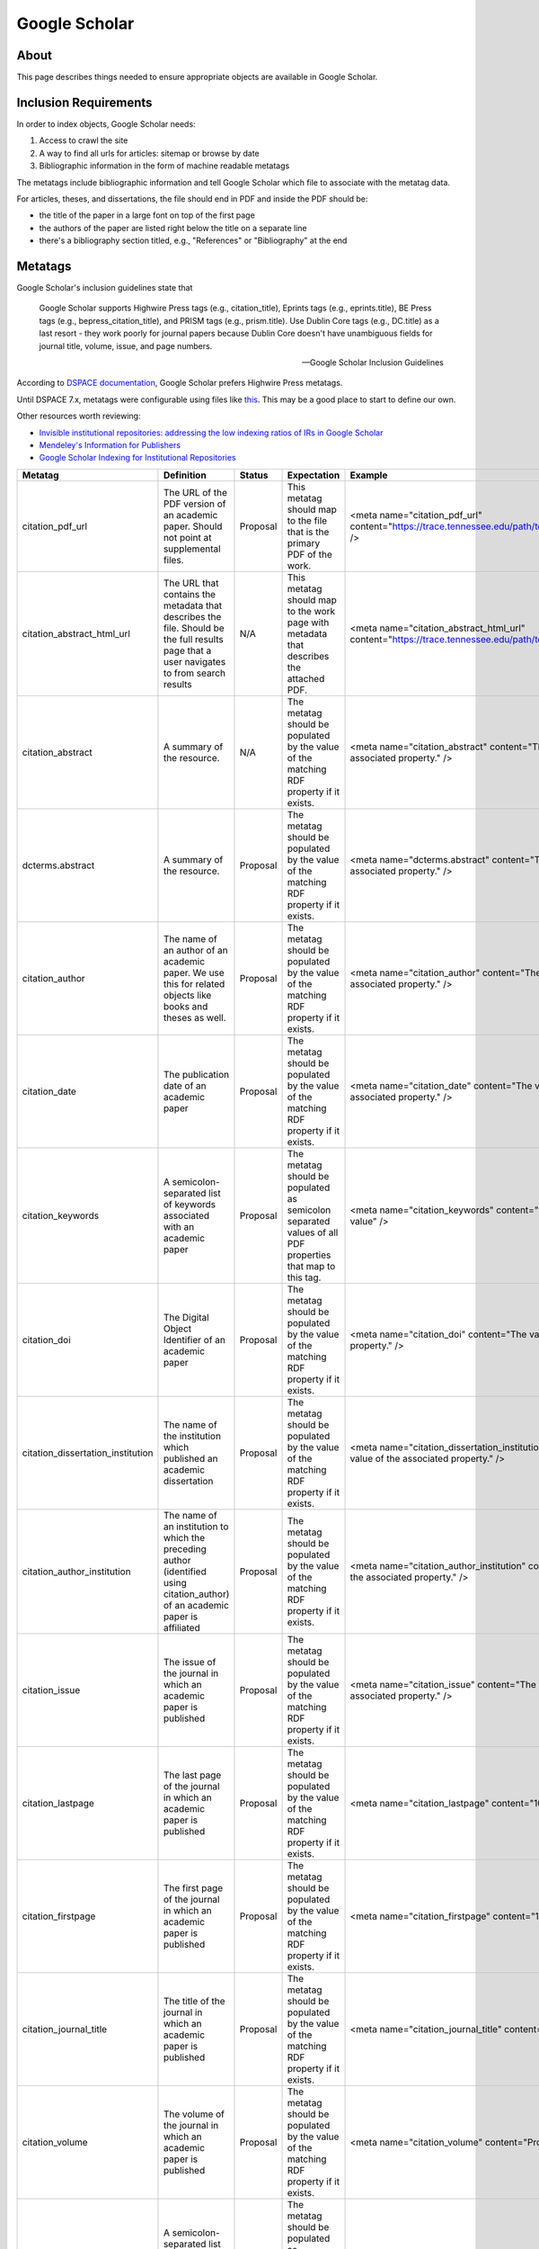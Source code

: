 ==============
Google Scholar
==============

-----
About
-----

This page describes things needed to ensure appropriate objects are available in Google Scholar.

----------------------
Inclusion Requirements
----------------------

In order to index objects, Google Scholar needs:

1. Access to crawl the site
2. A way to find all urls for articles: sitemap or browse by date
3. Bibliographic information in the form of machine readable metatags

The metatags include bibliographic information and tell Google Scholar which file to associate with the metatag data.

For articles, theses, and dissertations, the file should end in PDF and inside the PDF should be:

* the title of the paper in a large font on top of the first page
* the authors of the paper are listed right below the title on a separate line
* there's a bibliography section titled, e.g., "References" or "Bibliography" at the end


--------
Metatags
--------

Google Scholar's inclusion guidelines state that

.. epigraph::

    Google Scholar supports Highwire Press tags (e.g., citation_title), Eprints tags (e.g., eprints.title), BE Press
    tags (e.g., bepress_citation_title), and PRISM tags (e.g., prism.title). Use Dublin Core tags (e.g., DC.title) as a
    last resort - they work poorly for journal papers because Dublin Core doesn't have unambiguous fields for journal
    title, volume, issue, and page numbers.

    -- Google Scholar Inclusion Guidelines

According to `DSPACE documentation <https://wiki.lyrasis.org/display/DSDOC7x/Google+Scholar+Metadata+Mappings>`_, Google
Scholar prefers Highwire Press metatags.

Until DSPACE 7.x, metatags were configurable using files like `this <https://github.com/DSpace/DSpace/blob/dspace-6_x/dspace/config/crosswalks/google-metadata.properties>`_.
This may be a good place to start to define our own.

Other resources worth reviewing:

* `Invisible institutional repositories: addressing the low indexing ratios of IRs in Google Scholar <https://scholarworks.montana.edu/xmlui/handle/1/3193>`_
* `Mendeley's Information for Publishers <https://www.mendeley.com/guides/information-for-publishers>`_
* `Google Scholar Indexing for Institutional Repositories <https://www.carl-abrc.ca/wp-content/uploads/2021/01/Google_Scholar_webinar_Jan2021.pdf>`_

+-----------------------------------+------------------------------------------------------------------------------------------------------------------------------------------+----------+-----------------------------------------------------------------------------------------------------------+-----------------------------------------------------------------------------------------------------+--------------------------------------------------------------------------------------------------------------------------------------------------------------------------------------------------------------------------------------------------------+--------------------------------------------------------------------------+------------------------------------------------+
| Metatag                           | Definition                                                                                                                               | Status   | Expectation                                                                                               | Example                                                                                             | Notes                                                                                                                                                                                                                                                  | Worktype                                                                 | Property                                       |
+===================================+==========================================================================================================================================+==========+===========================================================================================================+=====================================================================================================+========================================================================================================================================================================================================================================================+==========================================================================+================================================+
| citation_pdf_url                  | The URL of the PDF version of an academic paper.  Should not point at supplemental files.                                                | Proposal | This metatag should map to the file that is the primary PDF of the work.                                  | <meta name="citation_pdf_url" content="https://trace.tennessee.edu/path/to/the/primary/pdf/file" /> |                                                                                                                                                                                                                                                        | Article, Book, Citation, Conference Proceeding, Thesis, Technical Report | N/A                                            |
+-----------------------------------+------------------------------------------------------------------------------------------------------------------------------------------+----------+-----------------------------------------------------------------------------------------------------------+-----------------------------------------------------------------------------------------------------+--------------------------------------------------------------------------------------------------------------------------------------------------------------------------------------------------------------------------------------------------------+--------------------------------------------------------------------------+------------------------------------------------+
| citation_abstract_html_url        | The URL that contains the metadata that describes the file. Should be the full results page that a user navigates to from search results | N/A      | This metatag should map to the work page with metadata that describes the attached PDF.                   | <meta name="citation_abstract_html_url" content="https://trace.tennessee.edu/path/to/the/work" />   | This isn't registered, but it's the tag that DSPACE uses out of the box.                                                                                                                                                                               | Article, Book, Citation, Conference Proceeding, Thesis, Technical Report | N/A                                            |
+-----------------------------------+------------------------------------------------------------------------------------------------------------------------------------------+----------+-----------------------------------------------------------------------------------------------------------+-----------------------------------------------------------------------------------------------------+--------------------------------------------------------------------------------------------------------------------------------------------------------------------------------------------------------------------------------------------------------+--------------------------------------------------------------------------+------------------------------------------------+
| citation_abstract                 | A summary of the resource.                                                                                                               | N/A      | The metatag should be populated by the value of the matching RDF property if it exists.                   | <meta name="citation_abstract" content="The value of the associated property." />                   | This isn't a registered metatag but is used by some repositories including CDL.  For that reason, also map this information to the registered dcterms.abstract field.                                                                                  | Article, Book, Citation, Conference Proceeding, Thesis, Technical Report | http://purl.org/dc/terms/abstract              |
+-----------------------------------+------------------------------------------------------------------------------------------------------------------------------------------+----------+-----------------------------------------------------------------------------------------------------------+-----------------------------------------------------------------------------------------------------+--------------------------------------------------------------------------------------------------------------------------------------------------------------------------------------------------------------------------------------------------------+--------------------------------------------------------------------------+------------------------------------------------+
| dcterms.abstract                  | A summary of the resource.                                                                                                               | Proposal | The metatag should be populated by the value of the matching RDF property if it exists.                   | <meta name="dcterms.abstract" content="The value of the associated property." />                    | This is duplicated from citation_abstract.                                                                                                                                                                                                             | Article, Book, Citation, Conference Proceeding, Thesis, Technical Report | http://purl.org/dc/terms/abstract              |
+-----------------------------------+------------------------------------------------------------------------------------------------------------------------------------------+----------+-----------------------------------------------------------------------------------------------------------+-----------------------------------------------------------------------------------------------------+--------------------------------------------------------------------------------------------------------------------------------------------------------------------------------------------------------------------------------------------------------+--------------------------------------------------------------------------+------------------------------------------------+
| citation_author                   | The name of an author of an academic paper.  We use this for related objects like books and theses as well.                              | Proposal | The metatag should be populated by the value of the matching RDF property if it exists.                   | <meta name="citation_author" content="The value of the associated property." />                     | The format should match the order of the authors on the first page of the attached PDF according to Michelle Westin at Google Scholar. See more information at: https://www.carl-abrc.ca/wp-content/uploads/2021/01/Google_Scholar_webinar_Jan2021.pdf | Thesis, Article, Book, Citation, Technical Report, Conference Proceeding | http://id.loc.gov/vocabulary/relators/aut      |
+-----------------------------------+------------------------------------------------------------------------------------------------------------------------------------------+----------+-----------------------------------------------------------------------------------------------------------+-----------------------------------------------------------------------------------------------------+--------------------------------------------------------------------------------------------------------------------------------------------------------------------------------------------------------------------------------------------------------+--------------------------------------------------------------------------+------------------------------------------------+
| citation_date                     | The publication date of an academic paper                                                                                                | Proposal | The metatag should be populated by the value of the matching RDF property if it exists.                   | <meta name="citation_date" content="The value of the associated property." />                       | The date should correspond to the value on the first page of the PDF according to Monica Westin.  See more at: https://www.carl-abrc.ca/wp-content/uploads/2021/01/Google_Scholar_webinar_Jan2021.pdf                                                  | Thesis                                                                   | http://purl.org/cerif/frapo/hasMilestone       |
+-----------------------------------+------------------------------------------------------------------------------------------------------------------------------------------+----------+-----------------------------------------------------------------------------------------------------------+-----------------------------------------------------------------------------------------------------+--------------------------------------------------------------------------------------------------------------------------------------------------------------------------------------------------------------------------------------------------------+--------------------------------------------------------------------------+------------------------------------------------+
| citation_keywords                 | A semicolon-separated list of keywords associated with an academic paper                                                                 | Proposal | The metatag should be populated as semicolon separated values of all PDF properties that map to this tag. | <meta name="citation_keywords" content="value; value; value; value" />                              |                                                                                                                                                                                                                                                        | Article, Book, Citation, Conference Proceeding, Thesis, Technical Report | http://dbpedia.org/ontology/academicDiscipline |
+-----------------------------------+------------------------------------------------------------------------------------------------------------------------------------------+----------+-----------------------------------------------------------------------------------------------------------+-----------------------------------------------------------------------------------------------------+--------------------------------------------------------------------------------------------------------------------------------------------------------------------------------------------------------------------------------------------------------+--------------------------------------------------------------------------+------------------------------------------------+
| citation_doi                      | The Digital Object Identifier of an academic paper                                                                                       | Proposal | The metatag should be populated by the value of the matching RDF property if it exists.                   | <meta name="citation_doi" content="The value of the associated property." />                        |                                                                                                                                                                                                                                                        | Article, Book, Citation, Conference Proceeding, Thesis, Technical Report | http://purl.org/ontology/bibo/doi              |
+-----------------------------------+------------------------------------------------------------------------------------------------------------------------------------------+----------+-----------------------------------------------------------------------------------------------------------+-----------------------------------------------------------------------------------------------------+--------------------------------------------------------------------------------------------------------------------------------------------------------------------------------------------------------------------------------------------------------+--------------------------------------------------------------------------+------------------------------------------------+
| citation_dissertation_institution | The name of the institution which published an academic dissertation                                                                     | Proposal | The metatag should be populated by the value of the matching RDF property if it exists.                   | <meta name="citation_dissertation_institution" content="The value of the associated property." />   |                                                                                                                                                                                                                                                        | Thesis                                                                   | http://id.loc.gov/vocabulary/relators/dgg      |
+-----------------------------------+------------------------------------------------------------------------------------------------------------------------------------------+----------+-----------------------------------------------------------------------------------------------------------+-----------------------------------------------------------------------------------------------------+--------------------------------------------------------------------------------------------------------------------------------------------------------------------------------------------------------------------------------------------------------+--------------------------------------------------------------------------+------------------------------------------------+
| citation_author_institution       | The name of an institution to which the preceding author (identified using citation_author) of an academic paper is affiliated           | Proposal | The metatag should be populated by the value of the matching RDF property if it exists.                   | <meta name="citation_author_institution" content="The value of the associated property." />         |                                                                                                                                                                                                                                                        | Thesis                                                                   | http://id.loc.gov/vocabulary/relators/dgg      |
+-----------------------------------+------------------------------------------------------------------------------------------------------------------------------------------+----------+-----------------------------------------------------------------------------------------------------------+-----------------------------------------------------------------------------------------------------+--------------------------------------------------------------------------------------------------------------------------------------------------------------------------------------------------------------------------------------------------------+--------------------------------------------------------------------------+------------------------------------------------+
| citation_issue                    | The issue of the journal in which an academic paper is published                                                                         | Proposal | The metatag should be populated by the value of the matching RDF property if it exists.                   | <meta name="citation_issue" content="The value of the associated property." />                      |                                                                                                                                                                                                                                                        | Article, Citation                                                        | http://purl.org/ontology/bibo/issue            |
+-----------------------------------+------------------------------------------------------------------------------------------------------------------------------------------+----------+-----------------------------------------------------------------------------------------------------------+-----------------------------------------------------------------------------------------------------+--------------------------------------------------------------------------------------------------------------------------------------------------------------------------------------------------------------------------------------------------------+--------------------------------------------------------------------------+------------------------------------------------+
| citation_lastpage                 | The last page of the journal in which an academic paper is published                                                                     | Proposal | The metatag should be populated by the value of the matching RDF property if it exists.                   | <meta name="citation_lastpage" content="1009" />                                                    |                                                                                                                                                                                                                                                        | Article, Citation                                                        | http://purl.org/ontology/bibo/pageEnd          |
+-----------------------------------+------------------------------------------------------------------------------------------------------------------------------------------+----------+-----------------------------------------------------------------------------------------------------------+-----------------------------------------------------------------------------------------------------+--------------------------------------------------------------------------------------------------------------------------------------------------------------------------------------------------------------------------------------------------------+--------------------------------------------------------------------------+------------------------------------------------+
| citation_firstpage                | The first page of the journal in which an academic paper is published                                                                    | Proposal | The metatag should be populated by the value of the matching RDF property if it exists.                   | <meta name="citation_firstpage" content="1001" />                                                   |                                                                                                                                                                                                                                                        | Article, Citation                                                        | http://purl.org/ontology/bibo/pageStart        |
+-----------------------------------+------------------------------------------------------------------------------------------------------------------------------------------+----------+-----------------------------------------------------------------------------------------------------------+-----------------------------------------------------------------------------------------------------+--------------------------------------------------------------------------------------------------------------------------------------------------------------------------------------------------------------------------------------------------------+--------------------------------------------------------------------------+------------------------------------------------+
| citation_journal_title            | The title of the journal in which an academic paper is published                                                                         | Proposal | The metatag should be populated by the value of the matching RDF property if it exists.                   | <meta name="citation_journal_title" content="Property value" />                                     |                                                                                                                                                                                                                                                        | Article, Citation                                                        | http://purl.org/dc/terms/isPartOf              |
+-----------------------------------+------------------------------------------------------------------------------------------------------------------------------------------+----------+-----------------------------------------------------------------------------------------------------------+-----------------------------------------------------------------------------------------------------+--------------------------------------------------------------------------------------------------------------------------------------------------------------------------------------------------------------------------------------------------------+--------------------------------------------------------------------------+------------------------------------------------+
| citation_volume                   | The volume of the journal in which an academic paper is published                                                                        | Proposal | The metatag should be populated by the value of the matching RDF property if it exists.                   | <meta name="citation_volume" content="Property value" />                                            |                                                                                                                                                                                                                                                        | Article, Citation                                                        | http://purl.org/ontology/bibo/volume           |
+-----------------------------------+------------------------------------------------------------------------------------------------------------------------------------------+----------+-----------------------------------------------------------------------------------------------------------+-----------------------------------------------------------------------------------------------------+--------------------------------------------------------------------------------------------------------------------------------------------------------------------------------------------------------------------------------------------------------+--------------------------------------------------------------------------+------------------------------------------------+
| citation_keywords                 | A semicolon-separated list of keywords associated with an academic paper                                                                 | Proposal | The metatag should be populated as semicolon separated values of all PDF properties that map to this tag. | <meta name="citation_keywords" content="value; value; value; value" />                              |                                                                                                                                                                                                                                                        | Article, Book, Citation, Conference Proceeding, Thesis, Technical Report | https://w3id.org/idsa/core/keyword             |
+-----------------------------------+------------------------------------------------------------------------------------------------------------------------------------------+----------+-----------------------------------------------------------------------------------------------------------+-----------------------------------------------------------------------------------------------------+--------------------------------------------------------------------------------------------------------------------------------------------------------------------------------------------------------------------------------------------------------+--------------------------------------------------------------------------+------------------------------------------------+
| citation_author_orcid             | An ORCID identifier (not the URL) of a researcher                                                                                        | N/A      | The metatag should be populated by the value of the matching RDF property if it exists.                   | <meta name="citation_author_orcid" content="Property value" />                                      | Mark questions whether we should even use this.  It's used by Zotero, but not popular in practice by publishers.                                                                                                                                       | Article, Book, Citation, Conference Proceeding, Thesis, Technical Report | http://purl.org/cerif/frapo/hasORCID           |
+-----------------------------------+------------------------------------------------------------------------------------------------------------------------------------------+----------+-----------------------------------------------------------------------------------------------------------+-----------------------------------------------------------------------------------------------------+--------------------------------------------------------------------------------------------------------------------------------------------------------------------------------------------------------------------------------------------------------+--------------------------------------------------------------------------+------------------------------------------------+
| citation_date                     | The publication date of an academic paper                                                                                                | Proposal | The metatag should be populated by the value of the matching RDF property if it exists.                   | <meta name="citation_date" content="The value of the associated property." />                       | The date should correspond to the value on the first page of the PDF according to Monica Westin.  See more at: https://www.carl-abrc.ca/wp-content/uploads/2021/01/Google_Scholar_webinar_Jan2021.pdf                                                  | Thesis, Article, Book, Citation, Technical Report, Conference Proceeding | http://purl.org/dc/terms/issued                |
+-----------------------------------+------------------------------------------------------------------------------------------------------------------------------------------+----------+-----------------------------------------------------------------------------------------------------------+-----------------------------------------------------------------------------------------------------+--------------------------------------------------------------------------------------------------------------------------------------------------------------------------------------------------------------------------------------------------------+--------------------------------------------------------------------------+------------------------------------------------+
| citation_publication_date         | The publication date of an academic paper                                                                                                | Proposal | The metatag should be populated by the value of the matching RDF property if it exists.                   | <meta name="citation_publication_date" content="The value of the associated property." />           | The date should correspond to the value on the first page of the PDF according to Monica Westin.  See more at: https://www.carl-abrc.ca/wp-content/uploads/2021/01/Google_Scholar_webinar_Jan2021.pdf                                                  | Thesis, Article, Book, Citation, Technical Report, Conference Proceeding | http://purl.org/dc/terms/issued                |
+-----------------------------------+------------------------------------------------------------------------------------------------------------------------------------------+----------+-----------------------------------------------------------------------------------------------------------+-----------------------------------------------------------------------------------------------------+--------------------------------------------------------------------------------------------------------------------------------------------------------------------------------------------------------------------------------------------------------+--------------------------------------------------------------------------+------------------------------------------------+
| citation_publisher                | The name of the publisher of an academic paper                                                                                           | Proposal | The metatag should be populated by the value of the matching RDF property if it exists.                   | <meta name="citation_publisher" content="The value of the associated property." />                  |                                                                                                                                                                                                                                                        | Book, Conference Proceeding, Citation                                    | http://id.loc.gov/vocabulary/relators/pbl      |
+-----------------------------------+------------------------------------------------------------------------------------------------------------------------------------------+----------+-----------------------------------------------------------------------------------------------------------+-----------------------------------------------------------------------------------------------------+--------------------------------------------------------------------------------------------------------------------------------------------------------------------------------------------------------------------------------------------------------+--------------------------------------------------------------------------+------------------------------------------------+
| dcterms.type                      | The nature or genre of the resource.                                                                                                     | Proposal | The metatag should be populated by the value of the matching RDF property if it exists.                   | <meta name="dcterms.type" content="The value of the associated property." />                        |                                                                                                                                                                                                                                                        | Article, Book, Citation, Conference Proceeding, Thesis, Technical Report | http://purl.org/dc/terms/type                  |
+-----------------------------------+------------------------------------------------------------------------------------------------------------------------------------------+----------+-----------------------------------------------------------------------------------------------------------+-----------------------------------------------------------------------------------------------------+--------------------------------------------------------------------------------------------------------------------------------------------------------------------------------------------------------------------------------------------------------+--------------------------------------------------------------------------+------------------------------------------------+
| citation_keywords                 | A semicolon-separated list of keywords associated with an academic paper                                                                 | Proposal | The metatag should be populated as semicolon separated values of all PDF properties that map to this tag. | <meta name="citation_keywords" content="value; value; value; value" />                              |                                                                                                                                                                                                                                                        | Article, Book, Citation, Conference Proceeding, Thesis, Technical Report | http://purl.org/dc/terms/subject               |
+-----------------------------------+------------------------------------------------------------------------------------------------------------------------------------------+----------+-----------------------------------------------------------------------------------------------------------+-----------------------------------------------------------------------------------------------------+--------------------------------------------------------------------------------------------------------------------------------------------------------------------------------------------------------------------------------------------------------+--------------------------------------------------------------------------+------------------------------------------------+
| citation_title                    | The title of an academic paper                                                                                                           | Proposal | The title of the object as it appears in the PDF.                                                         | <meta name="citation_title" content="The value of the associated property." />                      | Accordining to Monica Westin, this value needs to match the title exactly to avoid inclusion issues.                                                                                                                                                   | Article, Book, Citation, Conference Proceeding, Thesis, Technical Report | http://purl.org/dc/terms/title                 |
+-----------------------------------+------------------------------------------------------------------------------------------------------------------------------------------+----------+-----------------------------------------------------------------------------------------------------------+-----------------------------------------------------------------------------------------------------+--------------------------------------------------------------------------------------------------------------------------------------------------------------------------------------------------------------------------------------------------------+--------------------------------------------------------------------------+------------------------------------------------+
| citation_editor                   | The editor of a book.                                                                                                                    | N/A      | The metatag should be populated by the value of the matching RDF property if it exists.                   | <meta name="citation_editor" content="The value of the associated property." />                     | This is a Zotero translator but is questionably used if at all by Google Scholar.                                                                                                                                                                      | Conference Proceeding, Book                                              | http://id.loc.gov/vocabulary/relators/edt      |
+-----------------------------------+------------------------------------------------------------------------------------------------------------------------------------------+----------+-----------------------------------------------------------------------------------------------------------+-----------------------------------------------------------------------------------------------------+--------------------------------------------------------------------------------------------------------------------------------------------------------------------------------------------------------------------------------------------------------+--------------------------------------------------------------------------+------------------------------------------------+
| citation_language                 | The language in which an academic paper is written, as an ISO 639-1 two-letter code                                                      | Proposal | The metadata should be a ISO 639-1 code.  We should use a vocab to ensure this.                           | <meta name="citation_language" content="en" />                                                      | Monica Westin's presentation actually shows an example of a three letter language code being used: https://www.carl-abrc.ca/wp-content/uploads/2021/01/Google_Scholar_webinar_Jan2021.pdf                                                              | Article, Book, Citation, Conference Proceeding, Thesis, Technical Report | http://purl.org/dc/terms/language              |
+-----------------------------------+------------------------------------------------------------------------------------------------------------------------------------------+----------+-----------------------------------------------------------------------------------------------------------+-----------------------------------------------------------------------------------------------------+--------------------------------------------------------------------------------------------------------------------------------------------------------------------------------------------------------------------------------------------------------+--------------------------------------------------------------------------+------------------------------------------------+
| citation_fulltext_html_url        | The URL of the full text HTML version of an academic paper                                                                               | Proposal | For citations, use this to point at the document since we don't control the PDFs.                         | <meta name="citation_fulltext_html_url" content="http://somevalue" />                               |                                                                                                                                                                                                                                                        | Citation                                                                 | https://schema.org/url                         |
+-----------------------------------+------------------------------------------------------------------------------------------------------------------------------------------+----------+-----------------------------------------------------------------------------------------------------------+-----------------------------------------------------------------------------------------------------+--------------------------------------------------------------------------------------------------------------------------------------------------------------------------------------------------------------------------------------------------------+--------------------------------------------------------------------------+------------------------------------------------+
| citation_isbn                     | The ISBN of the book in which an academic paper is published                                                                             | Proposal | The metatag should be populated by the value of the matching RDF property if it exists.                   | <meta name="citation_isbn" content="The value of the associated property." />                       |                                                                                                                                                                                                                                                        | Book, Conference Proceeding                                              | http://purl.org/ontology/bibo/isbn             |
+-----------------------------------+------------------------------------------------------------------------------------------------------------------------------------------+----------+-----------------------------------------------------------------------------------------------------------+-----------------------------------------------------------------------------------------------------+--------------------------------------------------------------------------------------------------------------------------------------------------------------------------------------------------------------------------------------------------------+--------------------------------------------------------------------------+------------------------------------------------+
| citation_conference_title         | The title of the conference where the resource was presented.                                                                            | Proposal | The metatag should be populated by the value of the matching RDF property if it exists.                   | <meta name="citation_conference_title" content="The value of the associated property." />           |                                                                                                                                                                                                                                                        | Conference Proceeding                                                    | http://purl.org/ontology/bibo/presentedAt      |
+-----------------------------------+------------------------------------------------------------------------------------------------------------------------------------------+----------+-----------------------------------------------------------------------------------------------------------+-----------------------------------------------------------------------------------------------------+--------------------------------------------------------------------------------------------------------------------------------------------------------------------------------------------------------------------------------------------------------+--------------------------------------------------------------------------+------------------------------------------------+

----------------------------------
Notes from Highwire Press Homework
----------------------------------

Investigating ETDs
==================

`This ETD <https://escholarship.org/uc/item/1zz6h16w>`_ from UCLA is indexed.

It has these highwire press metatags:

.. code-block:: python

    {
     'citation_title': 'Production of positron emission tomography (PET) radiotracers with electrowetting-on-dielectric (EWOD) digital microfluidics',
     'citation_abstract': 'There is currently a need to improve production of radiotracers for positron emission tomography (PET) imaging because although thousands of radiotracers have been developed in research settings, only a few are readily available, severely limiting the biological problems that can be studied in vivo via PET. An electrowetting-on-dielectric (EWOD) digital microfluidic chip was designed with multifunctional electrodes (for heating, temperature sensing, and EWOD driving) to synthesize a variety of 18F-labeled tracers targeting a range of biological processes. A single EWOD radiosynthesizer device design was used for complete synthesis of four radiotracers (a sugar, a DNA nucleoside, a protein-labelling compound, and a neurotransmitter). All of the key synthesis steps for radiochemistry have been demonstrated on chip: concentration of fluoride ion, solvent exchange, chemical reaction, and purification. A mirrored configuration of valve metal oxide was also investigated for use as a cost effective and high electrical performance dielectric in EWOD.',
     'citation_author': 'Chen, Supin',
     'citation_publication_date': '2014',
     'citation_dissertation_institution': 'UCLA',
     'citation_online_date': '2015-07-21',
     'citation_pdf_url': 'https://escholarship.org/content/qt1zz6h16w/qt1zz6h16w.pdf?t=nru1ii'
    }

The PDF in `the viewer <https://escholarship.org/uc/item/1zz6h16w>`_ is different from :download:`the PDF in the metatag <https://escholarship.org/content/qt1zz6h16w/qt1zz6h16w.pdf?t=nru1ii>`.

Here is an ETD from Cornell:

.. code-block:: python
    :emphasize-lines: 5-7

    {'citation_keywords': 'transistor; poly(3-hexylthiophene) P3HT; poly(3-hexylthiophene) (P3HT); TPD; dissertation or thesis',
     'citation_title': 'Fluctuations Near Thin Films Of Polymers, Organic Photovoltaics, And Organic Semiconductors Probed By Electric Force Microscopy',
     'citation_language': 'en_US',
     'citation_author': 'Hoepker, Nikolas',
     'citation_pdf_url': 'https://ecommons.cornell.edu/bitstream/1813/33910/1/nch28.pdf',
     'citation_date': '2013-01-28',
     'citation_abstract_html_url': 'https://ecommons.cornell.edu/handle/1813/33910'}

This is a modern DSPACE site.  The ETD does not have a cover page.  It's :code:`citation_date` is not four digit.  They
share abstract via :code:`citation_abstract_html_url` which is a link to the view with a clearly displayed abstract.

Another example from the University of Minnesota is `this <https://conservancy.umn.edu/handle/11299/53398>`_.  It appears in Google Scholar with these tags:

.. code-block:: python

    {'citation_keywords': 'Affinity Tensor; Iterative Sampling; Motion Segmentation; Multiway Spectral Clustering; Perturbation Analysis; Polar Curvature; Mathematics; Thesis or Dissertation',
     'citation_title': 'Spectral curvature clustering for hybrid linear modeling.',
     'citation_language': 'en_US',
     'citation_author': 'Chen, Guangliang',
     'citation_pdf_url': 'http://conservancy.umn.edu/bitstream/11299/53398/1/Chen_umn_0130E_10496.pdf',
     'citation_date': '2009-07',
     'citation_abstract_html_url': 'http://conservancy.umn.edu/handle/11299/53398'}

It is nearly identical to Cornell (they both use modern DSPACE). Also, they do not use cover pages.

Based on these examples, I think we should have:

* :code:`citation_title`
* :code:`citation_abstract`
* :code:`citation_author`
* :code:`citation_date` and :code:`citation_publication_date` (why not both?)
* :code:`citation_online_date`
* :code:`citation_dissertation_institution`
* :code:`citation_pdf_url`

Investigating Books
===================

Google Scholar lists this object as `a book <https://ui.adsabs.harvard.edu/abs/1994emta.book.....F/abstract>`_

I'm not sure it is. I think it should be a citation.

Here are its highwire press metatags:

.. code-block:: python
    :emphasize-lines: 1, 4, 6, 10

    {'citation_journal_title': 'Engineering Materials and Their Applications',
     'citation_authors': 'Flinn, Richard A.;Trojan, Paul K.',
     'citation_title': 'Engineering Materials and Their Applications, 4th Edition',
     'citation_date': '12/1994',
     'citation_firstpage': '1056',
     'citation_isbn': '0471125083',
     'citation_language': 'en',
     'citation_keywords': 'General Materials Science',
     'citation_abstract_html_url': 'https://ui.adsabs.harvard.edu/abs/1994emta.book.....F/abstract',
     'citation_publication_date': '12/1994'}

Some things to note:

* It has a :code:`citation_journal_title`
* It has a :code:`citation_date`
* It has a :code:`citation_publication_date`
* It has a :code:`citation_isbn`
* Its authors are in a field called :code:`citation_authors`

This is `another book <https://entrospace.nilebasin.org/handle/20.500.12351/421>`_ available in Google Scholar.

.. code-block:: python
    :emphasize-lines: 2, 4

    {'citation_keywords': 'Book',
     'citation_isbn': '0072424117, 9780072424119',
     'citation_title': 'Introduction to environmental engineering',
     'citation_publisher': 'McGraw-Hill',
     'citation_language': 'en',
     'citation_author': 'Mackenzie L. Davis; David A Cornwell',
     'citation_date': '2008',
     'citation_abstract_html_url': 'https://entrospace.nilebasin.org/handle/20.500.12351/421'}

Based on these examples, I feel that a book should have these tags:

* :code:`citation_title`
* :code:`citation_isbn`
* :code:`citation_publisher`
* :code:`citation_language`
* :code:`citation_author`
* :code:`citation_date` and * :code:`citation_publication_date` -- why not both?  Also, format doesn't seem to matter.
* A link to the abstract somehow.  Both of these link to an HTML page with the abstract on it, but I think we could do this in a different way like :code:`citation_abstract`.
* A link to the book like :code:`citation_pdf_url`

Investigating Articles
======================

One of our questions was how modern DSPACE may use :code:`citation_publisher` and :code:`citation_journal_title`.

Here are some examples.

This is an `article for Cornell Hospitality Quarterly <>`_ that is in Google Scholar.  It has these tags:

.. code-block:: python

    {'citation_keywords': 'gambling; childhood memory elicitation; cross-cultural studies; Las Vegas; Macao; article',
     'citation_title': 'Cracking the Cultural Code of Gambling',
     'citation_language': 'en_US',
     'citation_author': ['LaTour, Kathryn A.',
      'Sarrazit, Franck',
      'Hendler, Rom',
      'LaTour, Michael S.'],
     'citation_pdf_url': 'https://ecommons.cornell.edu/bitstream/1813/71767/1/LaTour9_Cracking_the_Cultural_Code_of_Gambling.pdf',
     'citation_date': '2009-09-01',
     'citation_abstract_html_url': 'https://ecommons.cornell.edu/handle/1813/71767'}

Notice, there is no :code:`citation_publisher` or :code:`citation_journal_title`.

Investigating Technical Reports
===============================

I did a little work here.

First, I went to some sites and looked for places that specify technical reports to see if they use specific metatags.

An example from Cornell is `this <https://ecommons.cornell.edu/handle/1813/7060>`_. Cornell lists it as a technical report, but
it has no special tags:

.. code-block:: python

    {'citation_keywords': 'computer science; technical report; technical report',
     'citation_title': 'Abstract Semantics for a Higher order Functional Language with Logic Variables',
     'citation_publisher': 'Cornell University',
     'citation_language': 'en_US',
     'citation_author': ['Jagadeesan, Radhakrishnan', 'Pingali, Keshav'],
     'citation_pdf_url': 'https://ecommons.cornell.edu/bitstream/1813/7060/1/91-1220.pdf',
     'citation_date': '1991-07',
     'citation_abstract_html_url': 'https://ecommons.cornell.edu/handle/1813/7060'}

Oddly, this work type populates :code:`citation_publisher` but others do not.  This appears in Google Scholar but generically.

Here is `another example from Minnesota <https://conservancy.umn.edu/handle/11299/199664>`_. It's in Google Scholar (but
notably as PDF). Its tags are:

.. code-block:: python
    :emphasize-lines:

    {'citation_keywords': 'Technical Report',
     'citation_title': 'A Bayesian Scheme to Detect Changes in the Mean of a Short Run Process',
     'citation_language': 'en_US',
     'citation_author': ['Tsiamyrtzis, Pangiotis', 'Hawkins, Douglas M.'],
     'citation_pdf_url': 'http://conservancy.umn.edu/bitstream/11299/199664/1/Technical%20Report%20642%20A%20Bayesian%20Scheme%20to%20Detect%20Changes%20in%20the%20Mean%20of%20a%20Short%20Run%20Process.pdf',
     'citation_date': '2002-09',
     'citation_abstract_html_url': 'http://conservancy.umn.edu/handle/11299/199664',
     'citation_technical_report_institution': 'University of Minnesota'}

Notice that it does use :code:`citation_technical_report_institution` and is modern DSPACE.

I would say we should use this field if we plan to have these as a separate work type.

A Note About Posters
====================

It looks like some people have faked a content model for posters into Google Scholar. Don't think we should do it, but
wanted to share how they did it.  Here is `the item <https://ajs.hcommons.org/deposits/item/hc:31827/>`_. Here are the
tags:

.. code-block:: python
    :emphasize-lines: 1, 11

    {'citation_title': '[POSTER] The Digital Analysis of Syriac Handwriting (DASH) Project: Augmenting Manuscript Studies via Interactive Scriptcharts and IIIF',
     'citation_publication_date': '20 July 2020',
     'citation_author': ['Vijoy Abraham',
      'Scott Bailey',
      'Peter Broadwell',
      'Michael Penn',
      'Simon Wiles'],
     'citation_handle_id': 'https://doi.org/10.17613/qvbz-5t02',
     'citation_keyword': ['History', 'Paleography', 'Religious studies'],
     'citation_abstract_html_url': 'https://hcommons.org/deposits/item/hc:31827/',
     'citation_pdf_url': 'https://hcommons.org/deposits/download/hc:31828/CONTENT/penn_442_poster.pdf/'}

As you can see, the datatype is actually embedded in the title (isn't this a no-no for indexing) but isn't in the corresponding
pdf url.

Again, don't think we should go here, but wanted to share.

Some bad things discovered along the way
========================================

In my investigation of DSPACE sites, I got curious about work types for things that "don't fit" in Google Scholar according
to Google Scholar's Inclusion Guidelines.

Here is an example: `Roger Spanswick – Meet the Presenters <https://ecommons.cornell.edu/handle/1813/37296>`_. It is a
video. Let's look at the tags.

.. code-block:: python
    :emphasize-lines: 5

    {'citation_keywords': 'video/moving image',
     'citation_title': '0 Roger Spanswick – Meet the Presenters',
     'citation_language': 'en_US',
     'citation_author': 'Davies, Peter',
     'citation_pdf_url': 'https://ecommons.cornell.edu/bitstream/1813/37296/2/HD.mp4',
     'citation_date': '2014-06-02',
     'citation_abstract_html_url': 'https://ecommons.cornell.edu/handle/1813/37296'}

This object is in Google Scholar but appears as a Citation.  I wonder if your site is reputable and you violate the inclusion
guidelines, Google responds by marking the object as a :code:`citation`.



Getting Highwire Press Tags Quickly
===================================

In case it's useful, I wrote a simple class to get highwire press tags from a url as a dictionary quickly as a Python
dictionary. You'll need to install metadata_parser from pypi since it's not a part of the standard library.

.. code:: python

    from metadata_parser import MetadataParser

    class Page:
        def __init__(self, url):
            self.all = MetadataParser(url, search_head_only=True).metadata
            self.og = self.all['og']
            self.meta = self.all['meta']
            self.highwire_press = self.__get_highwire_press_tags()

        def __get_highwire_press_tags(self):
            highwire_press = {}
            for k, v in self.meta.items():
                if 'citation_' in k:
                    highwire_press[k] = v
            return highwire_press

    x = Page('https://ui.adsabs.harvard.edu/abs/1994emta.book.....F/abstract')
    x.highwire_press

